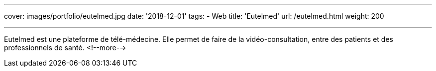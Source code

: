 ---
cover: images/portfolio/eutelmed.jpg
date: '2018-12-01'
tags:
- Web
title: 'Eutelmed'
url: /eutelmed.html
weight: 200

---

Eutelmed est une plateforme de télé-médecine. Elle permet de faire de la vidéo-consultation, entre des patients et des professionnels de santé.
<!--more-->